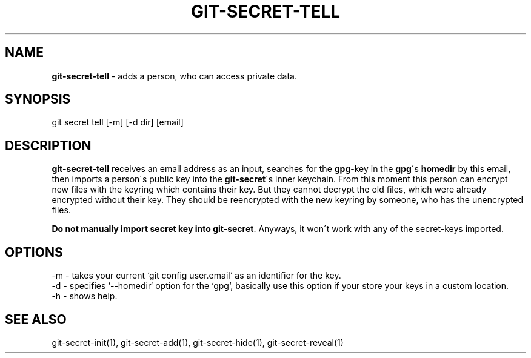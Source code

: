 .\" generated with Ronn/v0.7.3
.\" http://github.com/rtomayko/ronn/tree/0.7.3
.
.TH "GIT\-SECRET\-TELL" "1" "March 2016" "" ""
.
.SH "NAME"
\fBgit\-secret\-tell\fR \- adds a person, who can access private data\.
.
.SH "SYNOPSIS"
.
.nf

git secret tell [\-m] [\-d dir] [email]
.
.fi
.
.SH "DESCRIPTION"
\fBgit\-secret\-tell\fR receives an email address as an input, searches for the \fBgpg\fR\-key in the \fBgpg\fR\'s \fBhomedir\fR by this email, then imports a person\'s public key into the \fBgit\-secret\fR\'s inner keychain\. From this moment this person can encrypt new files with the keyring which contains their key\. But they cannot decrypt the old files, which were already encrypted without their key\. They should be reencrypted with the new keyring by someone, who has the unencrypted files\.
.
.P
\fBDo not manually import secret key into \fBgit\-secret\fR\fR\. Anyways, it won\'t work with any of the secret\-keys imported\.
.
.SH "OPTIONS"
.
.nf

\-m  \- takes your current `git config user\.email` as an identifier for the key\.
\-d  \- specifies `\-\-homedir` option for the `gpg`, basically use this option if your store your keys in a custom location\.
\-h  \- shows help\.
.
.fi
.
.SH "SEE ALSO"
git\-secret\-init(1), git\-secret\-add(1), git\-secret\-hide(1), git\-secret\-reveal(1)

